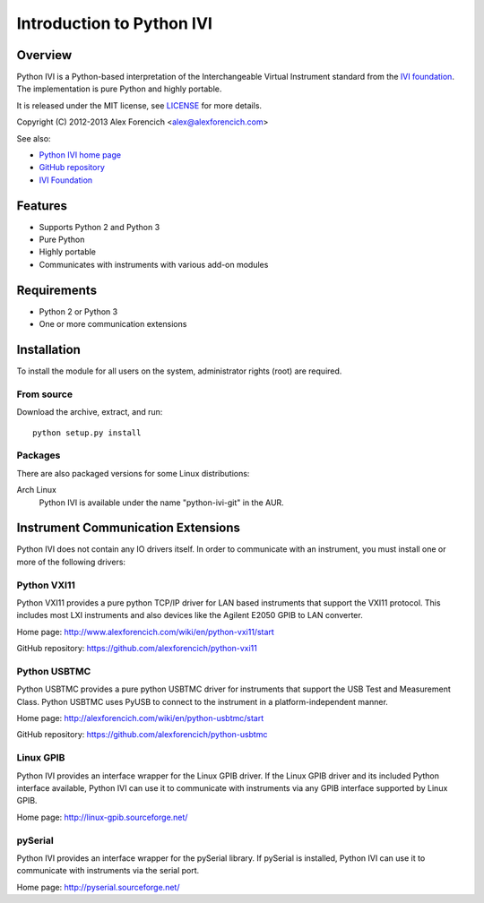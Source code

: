 ==========================
Introduction to Python IVI
==========================

Overview
========
Python IVI is a Python-based interpretation of the Interchangeable Virtual
Instrument standard from the `IVI foundation`_.  The implementation is
pure Python and highly portable.  

It is released under the MIT license, see LICENSE_ for more
details.

Copyright (C) 2012-2013 Alex Forencich <alex@alexforencich.com>

See also:

- `Python IVI home page`_
- `GitHub repository`_
- `IVI Foundation`_

.. _LICENSE: appendix.html#license
.. _`Python IVI home page`: http://alexforencich.com/wiki/en/python-ivi/start
.. _`GitHub repository`: https://github.com/alexforencich/python-ivi
.. _`IVI Foundation`: http://www.ivifoundation.org/


Features
========
- Supports Python 2 and Python 3
- Pure Python
- Highly portable
- Communicates with instruments with various add-on modules

Requirements
============
- Python 2 or Python 3
- One or more communication extensions

Installation
============

To install the module for all users on the system, administrator rights (root)
are required.

From source
~~~~~~~~~~~
Download the archive, extract, and run::

    python setup.py install

Packages
~~~~~~~~
There are also packaged versions for some Linux distributions:

Arch Linux
    Python IVI is available under the name "python-ivi-git" in the AUR.

Instrument Communication Extensions
===================================

Python IVI does not contain any IO drivers itself.  In order to communicate
with an instrument, you must install one or more of the following drivers:

Python VXI11
~~~~~~~~~~~~

Python VXI11 provides a pure python TCP/IP driver for LAN based instruments
that support the VXI11 protocol.  This includes most LXI instruments and also
devices like the Agilent E2050 GPIB to LAN converter.  

Home page:
http://www.alexforencich.com/wiki/en/python-vxi11/start

GitHub repository:
https://github.com/alexforencich/python-vxi11

Python USBTMC
~~~~~~~~~~~~~

Python USBTMC provides a pure python USBTMC driver for instruments that
support the USB Test and Measurement Class.  Python USBTMC uses PyUSB to
connect to the instrument in a platform-independent manner.

Home page:
http://alexforencich.com/wiki/en/python-usbtmc/start

GitHub repository:
https://github.com/alexforencich/python-usbtmc

Linux GPIB
~~~~~~~~~~

Python IVI provides an interface wrapper for the Linux GPIB driver.  If the
Linux GPIB driver and its included Python interface available, Python IVI can
use it to communicate with instruments via any GPIB interface supported by
Linux GPIB.  

Home page:
http://linux-gpib.sourceforge.net/

pySerial
~~~~~~~~

Python IVI provides an interface wrapper for the pySerial library.  If
pySerial is installed, Python IVI can use it to communicate with instruments
via the serial port.  

Home page:
http://pyserial.sourceforge.net/
